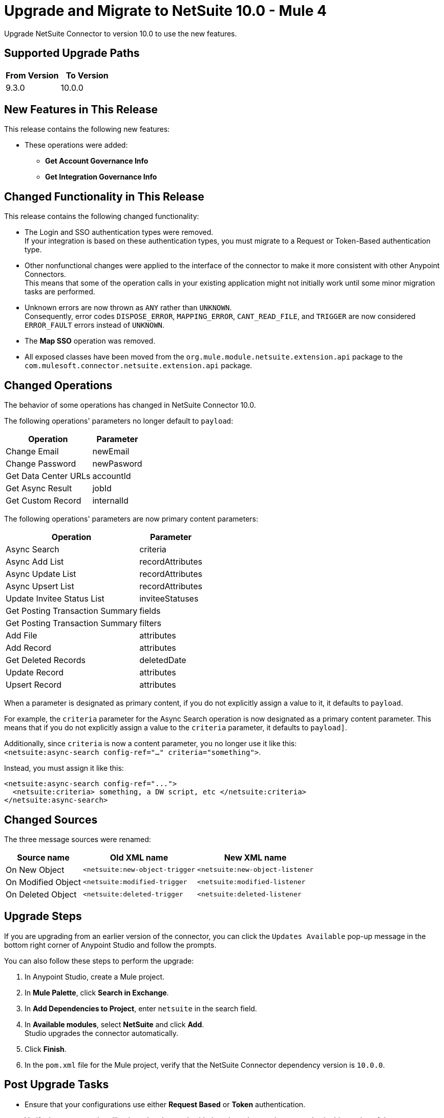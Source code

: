 = Upgrade and Migrate to NetSuite 10.0 - Mule 4

Upgrade NetSuite Connector to version 10.0 to use the new features. 

== Supported Upgrade Paths

[%header,cols="50a,50a"]
|===
|From Version | To Version
|9.3.0 |10.0.0
|===

== New Features in This Release

This release contains the following new features:

* These operations were added: 
** *Get Account Governance Info* 
** *Get Integration Governance Info* 


== Changed Functionality in This Release

This release contains the following changed functionality:

* The Login and SSO authentication types were removed. +
If your integration is based on these authentication types, you must migrate to a Request or Token-Based authentication type.
* Other nonfunctional changes were applied to the interface of the connector to make it more consistent with other Anypoint Connectors. +
This means that some of the operation calls in your existing application might not initially work until some minor migration tasks are performed.
* Unknown errors are now thrown as `ANY` rather than `UNKNOWN`. +
Consequently, error codes `DISPOSE_ERROR`, `MAPPING_ERROR`, `CANT_READ_FILE`, and `TRIGGER` are now considered `ERROR_FAULT` errors instead of `UNKNOWN`.
* The *Map SSO* operation was removed.
* All exposed classes have been moved from the `org.mule.module.netsuite.extension.api` package to the `com.mulesoft.connector.netsuite.extension.api` package.

[[changed_operations]]
== Changed Operations

The behavior of some operations has changed in NetSuite Connector 10.0.

The following operations' parameters no longer default to `payload`:

[%header%autowidth.spread]
|===
|Operation | Parameter

| Change Email a| newEmail
| Change Password a| newPasword
| Get Data Center URLs a| accountId
| Get Async Result a| jobId
| Get Custom Record a| internalId 
|===

The following operations' parameters are now primary content parameters:

[%header%autowidth.spread]
|===
|Operation | Parameter 
| Async Search a| criteria 
| Async Add List a| recordAttributes 
| Async Update List a| recordAttributes 
| Async Upsert List a| recordAttributes
| Update Invitee Status List a| inviteeStatuses 
| Get Posting Transaction Summary | fields 
| Get Posting Transaction Summary | filters
| Add File a| attributes 
| Add Record a| attributes  
| Get Deleted Records a| deletedDate 
| Update Record a| attributes 
| Upsert Record a| attributes 
|===

When a parameter is designated as primary content, if you do not explicitly assign a value to it, it defaults to `payload`. 

For example, the `criteria` parameter for the Async Search operation is now designated as a primary content parameter. This means that if you do not explicitly assign a value to the `criteria` parameter, it defaults to `payload]`.

Additionally, since `criteria` is now a content parameter, you no longer use it like this: +
`<netsuite:async-search config-ref="..." criteria="something">`.

Instead, you must assign it like this: +
----
<netsuite:async-search config-ref="...">
  <netsuite:criteria> something, a DW script, etc </netsuite:criteria>
</netsuite:async-search>
----

[[changed_sources]]
== Changed Sources

The three message sources were renamed:

[%header%autowidth.spread]
|===
|Source name |Old XML name | New XML name

| On New Object | `<netsuite:new-object-trigger` | `<netsuite:new-object-listener`
| On Modified Object |  `<netsuite:modified-trigger` | `<netsuite:modified-listener`
| On Deleted Object | `<netsuite:deleted-trigger` | `<netsuite:deleted-listener`
|===

== Upgrade Steps

If you are upgrading from an earlier version of the connector, you can click the `Updates Available` pop-up message in the bottom right corner of Anypoint Studio and follow the prompts.  

You can also follow these steps to perform the upgrade:

. In Anypoint Studio, create a Mule project.
. In *Mule Palette*, click *Search in Exchange*.
. In *Add Dependencies to Project*, enter `netsuite` in the search field.
. In *Available modules*, select *NetSuite* and click *Add*. +
Studio upgrades the connector automatically.
. Click *Finish*.
. In the `pom.xml` file for the Mule project, verify that the NetSuite Connector dependency version is `10.0.0`. 

== Post Upgrade Tasks

* Ensure that your configurations use either *Request Based* or *Token* authentication. 
* Verify that your error handling is updated to work with the minor changes in error codes in this version of the connector. 
* Refer to <<changed_operations,Changed Operations>> and <<changed_sources,Changed Sources>> for updated operations and sources. +
If your integration uses any of the affected operations and sources, make the necessary changes to comply with the new interfaces.
* Because the package of the exposed classes was changed to `com.mulesoft.connector.netsuite.extension.api`, you must update all DataWeave mappings that create objects for operation inputs. +
You must also update mappings that transform object outputs.

== Verify the Upgrade

After you install the latest version of the connector, verify the upgrade:

. In Studio, verify that there are no errors in the *Problems* or *Console* views.
. Verify that there are no problems in the project `pom.xml` file.
. Test the connection to verify that the operations work.

== Revert the Upgrade

If you must revert to your previous version of NetSuite Connector, change the `mule-netsuite-connector` dependency version `10.0.0` in the project’s `pom.xml` to the previous version.
Additionally, revert any changes made in the operations to their previous state.

== See Also

https://help.mulesoft.com[MuleSoft Help Center]
